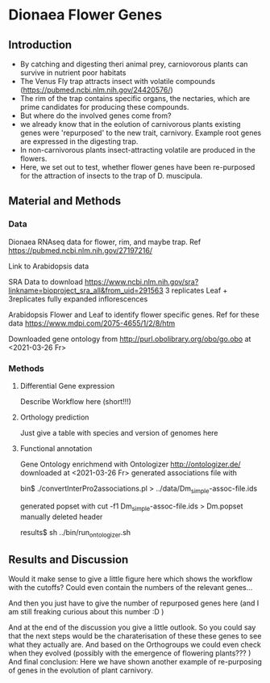 * Dionaea Flower Genes

** Introduction

- By catching and digesting theri animal prey, carniovorous plants can
  survive in nutrient poor habitats
- The Venus Fly trap attracts insect with volatile compounds
  (https://pubmed.ncbi.nlm.nih.gov/24420576/)
- The rim of the trap contains specific organs, the nectaries, which
  are prime candidates for producing these compounds.
- But where do the involved genes come from?
- we already know that in the eolution of carnivorous plants existing
  genes were 'repurposed' to the new trait, carnivory. Example root
  genes are expressed in the digesting trap.
- In non-carnivorous plants insect-attracting volatile are produced in
  the flowers.
- Here, we set out to test, whether flower genes have been re-purposed
  for the attraction of insects to the trap of D. muscipula.

** Material and Methods

*** Data

Dionaea RNAseq data for flower, rim, and maybe trap. Ref
https://pubmed.ncbi.nlm.nih.gov/27197216/


Link to Arabidopsis data 

SRA Data to download
https://www.ncbi.nlm.nih.gov/sra?linkname=bioproject_sra_all&from_uid=291563
3 replicates Leaf + 3replicates fully expanded inflorescences


Arabidopsis Flower and Leaf to identify flower specific genes. Ref for
these data   https://www.mdpi.com/2075-4655/1/2/8/htm

Downloaded gene ontology from 
http://purl.obolibrary.org/obo/go.obo at <2021-03-26 Fr>

*** Methods

**** Differential Gene expression

Describe Workflow here (short!!!)

**** Orthology prediction

Just give a table with species and version of genomes here

**** Functional annotation

Gene Ontology enrichmend with Ontologizer http://ontologizer.de/
downloaded at <2021-03-26 Fr> 
generated associations file with

bin$ ./convertInterPro2associations.pl > ../data/Dm_simple-assoc-file.ids

generated popset with 
cut -f1 Dm_simple-assoc-file.ids > Dm.popset
manually deleted header

results$ sh ../bin/run_ontologizer.sh

** Results and Discussion

Would it make sense to give a little figure here which shows the
workflow with the cutoffs? Could even contain the numbers of the
relevant genes... 

And then you just have to give the number of repurposed genes here
(and I am still freaking curious about this number :D )

And at the end of the discussion you give a little outlook. So you
could say that the next steps would be the charaterisation of these
these genes to see what they actually are. And based on the
Orthogroups we could even check when they evolved (possibly with the
emergence of flowering plants??? ) And final conclusion: Here we have
shown another example of re-purposing of genes in the evolution of
plant carnivory.
